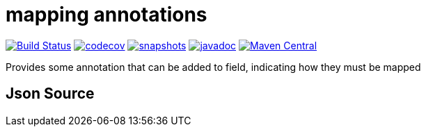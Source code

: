 = mapping annotations

image:https://github.com/mihxil/mapping-annotations/actions/workflows/maven.yml/badge.svg?[Build Status,link=https://github.com/mihxil/mapping-annotations/actions/workflows/maven.yml]
image:https://codecov.io/gh/mihxil/mapping-annotations/branch/main/graph/badge.svg[codecov,link=https://codecov.io/gh/mihxil/mapping-annotations]
image:https://img.shields.io/nexus/s/https/oss.sonatype.org/org.meeuw.mapping/mapping-annotations.svg[snapshots,link=https://oss.sonatype.org/content/repositories/snapshots/org/meeuw/mapping/]
image:https://www.javadoc.io/badge/org.meeuw.mapping/mapping-annotations.svg?color=blue[javadoc,link=https://www.javadoc.io/doc/org.meeuw.mapping/mapping-annotations]
image:https://img.shields.io/maven-central/v/org.meeuw.mpping/mapping-annotations.svg?label=Maven%20Central[Maven Central,link=https://central.sonatype.com/artifact/org.meeuw.mapping/mappings-annotations/overview]

Provides some annotation that can be added to field, indicating how they must be mapped

== Json Source

